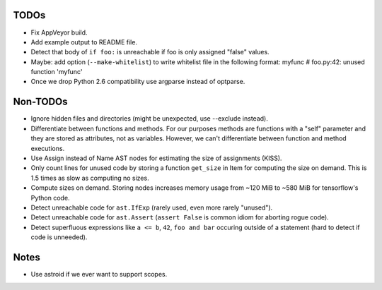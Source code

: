 TODOs
=====

* Fix AppVeyor build.
* Add example output to README file.
* Detect that body of ``if foo:`` is unreachable if foo is only assigned "false" values.
* Maybe: add option (``--make-whitelist``) to write whitelist file in the
  following format:
  myfunc  # foo.py:42: unused function 'myfunc'
* Once we drop Python 2.6 compatibility use argparse instead of optparse.


Non-TODOs
=========

* Ignore hidden files and directories (might be unexpected, use --exclude instead).
* Differentiate between functions and methods. For our purposes methods are
  functions with a "self" parameter and they are stored as attributes, not as
  variables. However, we can't differentiate between function and method executions.
* Use Assign instead of Name AST nodes for estimating the size of assignments (KISS).
* Only count lines for unused code by storing a function ``get_size`` in
  Item for computing the size on demand. This is 1.5 times as slow as computing
  no sizes.
* Compute sizes on demand. Storing nodes increases memory usage from
  ~120 MiB to ~580 MiB for tensorflow's Python code.
* Detect unreachable code for ``ast.IfExp`` (rarely used, even more rarely "unused").
* Detect unreachable code for ``ast.Assert`` (``assert False`` is common idiom
  for aborting rogue code).
* Detect superfluous expressions like ``a <= b``, ``42``,  ``foo and bar``
  occuring outside of a statement (hard to detect if code is unneeded).


Notes
=====

* Use astroid if we ever want to support scopes.
